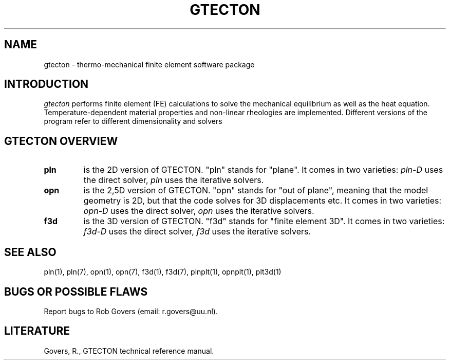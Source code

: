 '\" t
.TH GTECTON 1 "August 26, 2013" "Utrecht University"
.UC 4
.SH NAME
gtecton \- thermo-mechanical finite element software package
.SH INTRODUCTION
\fIgtecton\fP performs finite element (FE) calculations to solve the mechanical
equilibrium as well as the heat equation. Temperature-dependent
material properties and non-linear rheologies are implemented.
Different versions of the program refer to different dimensionality and solvers
.PP
.SH GTECTON OVERVIEW
.TP
.BI "pln"
is the 2D version of GTECTON. "pln" stands for "plane". It comes in two varieties: 
.IR pln-D
uses the direct solver,
.IR pln
uses the iterative solvers.
.TP
.BI "opn"
is the 2,5D version of GTECTON. "opn" stands for "out of plane", meaning that the model geometry is 2D, but that the code solves for 3D displacements etc.
It comes in two varieties: 
.IR opn-D
uses the direct solver,
.IR opn
uses the iterative solvers.
.TP
.BI "f3d"
is the 3D version of GTECTON. "f3d" stands for "finite element 3D".
It comes in two varieties: 
.IR f3d-D
uses the direct solver,
.IR f3d
uses the iterative solvers.
.SH SEE ALSO
pln(1), pln(7), opn(1), opn(7), f3d(1), f3d(7), plnplt(1), opnplt(1), plt3d(1)
.SH "BUGS OR POSSIBLE FLAWS"
Report bugs to Rob Govers (email: r.govers@uu.nl).
.SH LITERATURE
Govers, R., GTECTON technical reference manual.
